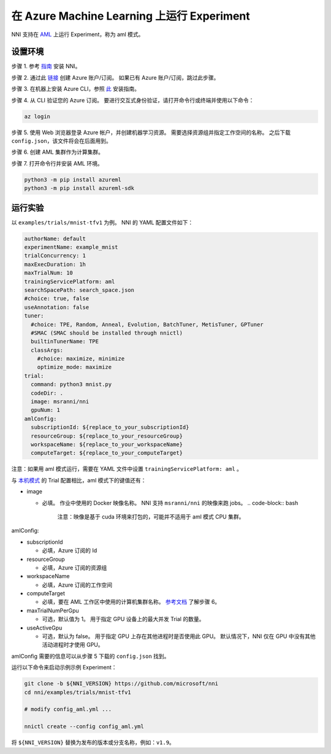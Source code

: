 **在 Azure Machine Learning 上运行 Experiment**
===================================================

NNI 支持在 `AML <https://azure.microsoft.com/en-us/services/machine-learning/>`__ 上运行 Experiment，称为 aml 模式。

设置环境
-----------------

步骤 1. 参考 `指南 <../Tutorial/QuickStart.rst>`__ 安装 NNI。   

步骤 2. 通过此 `链接 <https://azure.microsoft.com/en-us/free/services/machine-learning/>`__ 创建 Azure 账户/订阅。 如果已有 Azure 账户/订阅，跳过此步骤。

步骤 3. 在机器上安装 Azure CLI，参照 `此 <https://docs.microsoft.com/en-us/cli/azure/install-azure-cli?view=azure-cli-latest>`__ 安装指南。

步骤 4. 从 CLI 验证您的 Azure 订阅。 要进行交互式身份验证，请打开命令行或终端并使用以下命令：

.. code-block:: bash

   az login

步骤 5. 使用 Web 浏览器登录 Azure 帐户，并创建机器学习资源。 需要选择资源组并指定工作空间的名称。 之后下载 ``config.json``，该文件将会在后面用到。

.. image:: ../../img/aml_workspace.png
   :target: ../../img/aml_workspace.png
   :alt: 


步骤 6. 创建 AML 集群作为计算集群。

.. image:: ../../img/aml_cluster.png
   :target: ../../img/aml_cluster.png
   :alt: 


步骤 7. 打开命令行并安装 AML 环境。

.. code-block:: bash

   python3 -m pip install azureml
   python3 -m pip install azureml-sdk

运行实验
-----------------

以 ``examples/trials/mnist-tfv1`` 为例。 NNI 的 YAML 配置文件如下：

.. code-block:: yaml

   authorName: default
   experimentName: example_mnist
   trialConcurrency: 1
   maxExecDuration: 1h
   maxTrialNum: 10
   trainingServicePlatform: aml
   searchSpacePath: search_space.json
   #choice: true, false
   useAnnotation: false
   tuner:
     #choice: TPE, Random, Anneal, Evolution, BatchTuner, MetisTuner, GPTuner
     #SMAC (SMAC should be installed through nnictl)
     builtinTunerName: TPE
     classArgs:
       #choice: maximize, minimize
       optimize_mode: maximize
   trial:
     command: python3 mnist.py
     codeDir: .
     image: msranni/nni
     gpuNum: 1
   amlConfig:
     subscriptionId: ${replace_to_your_subscriptionId}
     resourceGroup: ${replace_to_your_resourceGroup}
     workspaceName: ${replace_to_your_workspaceName}
     computeTarget: ${replace_to_your_computeTarget}

注意：如果用 aml 模式运行，需要在 YAML 文件中设置 ``trainingServicePlatform: aml`` 。

与 `本机模式 <LocalMode.rst>`__ 的 Trial 配置相比，aml 模式下的键值还有：


* image

  * 必填。 作业中使用的 Docker 映像名称。 NNI 支持 ``msranni/nni`` 的映像来跑 jobs。
    .. code-block:: bash

       注意：映像是基于 cuda 环境来打包的，可能并不适用于 aml 模式 CPU 集群。

amlConfig:


* subscriptionId

  * 必填，Azure 订阅的 Id

* resourceGroup

  * 必填，Azure 订阅的资源组

* workspaceName

  * 必填，Azure 订阅的工作空间

* computeTarget

  * 必填，要在 AML 工作区中使用的计算机集群名称。 `参考文档 <https://docs.microsoft.com/en-us/azure/machine-learning/concept-compute-target>`__ 了解步骤 6。

* maxTrialNumPerGpu

  * 可选，默认值为 1。 用于指定 GPU 设备上的最大并发 Trial 的数量。

* useActiveGpu

  * 可选，默认为 false。 用于指定 GPU 上存在其他进程时是否使用此 GPU。 默认情况下，NNI 仅在 GPU 中没有其他活动进程时才使用 GPU。

amlConfig 需要的信息可以从步骤 5 下载的 ``config.json`` 找到。

运行以下命令来启动示例示例 Experiment：

.. code-block:: bash

   git clone -b ${NNI_VERSION} https://github.com/microsoft/nni
   cd nni/examples/trials/mnist-tfv1

   # modify config_aml.yml ...

   nnictl create --config config_aml.yml

将 ``${NNI_VERSION}`` 替换为发布的版本或分支名称，例如：``v1.9``。
